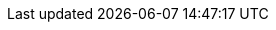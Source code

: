 // $FreeBSD$

:main-site: https://www.FreeBSD.org/doc/mn

// books
:dev-model: https://www.FreeBSD.org/doc/books/dev-model/
:faq: https://www.FreeBSD.org/doc/books/faq/
:handbook: {main-site}/books/handbook/
:developers-handbook: https://www.FreeBSD.org/doc/books/developers-handbook/
:arch-handbook: https://www.FreeBSD.org/doc/books/arch-handbook/
:porters-handbook: https://www.FreeBSD.org/doc/books/porters-handbook/
:design-44bsd: https://www.FreeBSD.org/doc/books/design-44bsd/
:fdp-primer: https://www.FreeBSD.org/doc/books/fdp-primer/

// articles
:bsdl-gpl: https://www.FreeBSD.org/doc/articles/bsdl-gpl/
:building-products: https://www.FreeBSD.org/doc/articles/building-products/
:committers-guide: https://www.FreeBSD.org/doc/articles/committers-guide/
:contributing: https://www.FreeBSD.org/doc/articles/contributing/
:contributors: https://www.FreeBSD.org/doc/articles/contributors/
:cups: https://www.FreeBSD.org/doc/articles/cups/
:explaining-bsd: https://www.FreeBSD.org/doc/articles/explaining-bsd/
:filtering-bridges: https://www.FreeBSD.org/doc/articles/filtering-bridges/
:fonts: https://www.FreeBSD.org/doc/articles/fonts/
:freebsd-questions-article: https://www.FreeBSD.org/doc/articles/freebsd-questions/
:freebsd-update-server: https://www.FreeBSD.org/doc/articles/freebsd-update-server/
:geom-class: https://www.FreeBSD.org/doc/articles/geom-class/
:gjournal-desktop: https://www.FreeBSD.org/doc/articles/gjournal-desktop/
:hubs: https://www.FreeBSD.org/doc/articles/hubs/
:ipsec-must: https://www.FreeBSD.org/doc/articles/ipsec-must/
:ldap-auth: https://www.FreeBSD.org/doc/articles/ldap-auth/
:leap-seconds: https://www.FreeBSD.org/doc/articles/leap-seconds/
:linux-emulation: https://www.FreeBSD.org/doc/articles/linux-emulation/
:linux-users: https://www.FreeBSD.org/doc/articles/linux-users/
:mailing-list-faq: https://www.FreeBSD.org/doc/articles/mailing-list-faq/
:nanobsd: https://www.FreeBSD.org/doc/articles/nanobsd/
:new-users: https://www.FreeBSD.org/doc/articles/new-users/
:pam: https://www.FreeBSD.org/doc/articles/pam/
:pgpkeys: https://www.FreeBSD.org/doc/articles/pgpkeys/
:port-mentor-guidelines: https://www.FreeBSD.org/doc/articles/port-mentor-guidelines/
:pr-guidelines: https://www.FreeBSD.org/doc/articles/pr-guidelines/
:problem-reports: https://www.FreeBSD.org/doc/articles/problem-reports/
:rc-scripting: https://www.FreeBSD.org/doc/articles/rc-scripting/
:releng: https://www.FreeBSD.org/doc/articles/releng/
:freebsd-releng: https://www.FreeBSD.org/doc/articles/freebsd-releng/
:remote-install: https://www.FreeBSD.org/doc/articles/remote-install/
:serial-uart: https://www.FreeBSD.org/doc/articles/serial-uart/
:solid-state: https://www.FreeBSD.org/doc/articles/solid-state/
:vinum: https://www.FreeBSD.org/doc/articles/vinum/
:vm-design: https://www.FreeBSD.org/doc/articles/vm-design/ 
